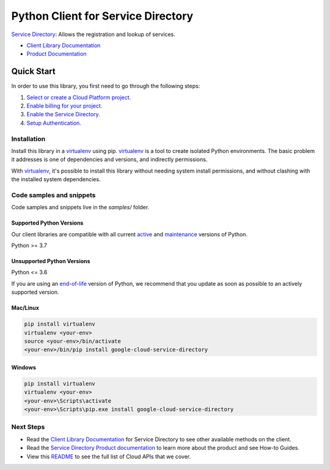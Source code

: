 Python Client for Service Directory
===================================

|stable| |pypi| |versions|

`Service Directory`_: Allows the registration and lookup of services.

- `Client Library Documentation`_
- `Product Documentation`_

.. |stable| image:: https://img.shields.io/badge/support-stable-gold.svg
   :target: https://github.com/googleapis/google-cloud-python/blob/main/README.rst#stability-levels
.. |pypi| image:: https://img.shields.io/pypi/v/google-cloud-service-directory.svg
   :target: https://pypi.org/project/google-cloud-service-directory/
.. |versions| image:: https://img.shields.io/pypi/pyversions/google-cloud-service-directory.svg
   :target: https://pypi.org/project/google-cloud-service-directory/
.. _Service Directory: https://cloud.google.com/service-directory/
.. _Client Library Documentation: https://cloud.google.com/python/docs/reference/servicedirectory/latest
.. _Product Documentation:  https://cloud.google.com/service-directory/

Quick Start
-----------

In order to use this library, you first need to go through the following steps:

1. `Select or create a Cloud Platform project.`_
2. `Enable billing for your project.`_
3. `Enable the Service Directory.`_
4. `Setup Authentication.`_

.. _Select or create a Cloud Platform project.: https://console.cloud.google.com/project
.. _Enable billing for your project.: https://cloud.google.com/billing/docs/how-to/modify-project#enable_billing_for_a_project
.. _Enable the Service Directory.:  https://cloud.google.com/service-directory/
.. _Setup Authentication.: https://googleapis.dev/python/google-api-core/latest/auth.html

Installation
~~~~~~~~~~~~

Install this library in a `virtualenv`_ using pip. `virtualenv`_ is a tool to
create isolated Python environments. The basic problem it addresses is one of
dependencies and versions, and indirectly permissions.

With `virtualenv`_, it's possible to install this library without needing system
install permissions, and without clashing with the installed system
dependencies.

.. _`virtualenv`: https://virtualenv.pypa.io/en/latest/


Code samples and snippets
~~~~~~~~~~~~~~~~~~~~~~~~~

Code samples and snippets live in the `samples/` folder.


Supported Python Versions
^^^^^^^^^^^^^^^^^^^^^^^^^
Our client libraries are compatible with all current `active`_ and `maintenance`_ versions of
Python.

Python >= 3.7

.. _active: https://devguide.python.org/devcycle/#in-development-main-branch
.. _maintenance: https://devguide.python.org/devcycle/#maintenance-branches

Unsupported Python Versions
^^^^^^^^^^^^^^^^^^^^^^^^^^^
Python <= 3.6

If you are using an `end-of-life`_
version of Python, we recommend that you update as soon as possible to an actively supported version.

.. _end-of-life: https://devguide.python.org/devcycle/#end-of-life-branches

Mac/Linux
^^^^^^^^^

.. code-block:: console

    pip install virtualenv
    virtualenv <your-env>
    source <your-env>/bin/activate
    <your-env>/bin/pip install google-cloud-service-directory


Windows
^^^^^^^

.. code-block:: console

    pip install virtualenv
    virtualenv <your-env>
    <your-env>\Scripts\activate
    <your-env>\Scripts\pip.exe install google-cloud-service-directory

Next Steps
~~~~~~~~~~

-  Read the `Client Library Documentation`_ for Service Directory
   to see other available methods on the client.
-  Read the `Service Directory Product documentation`_ to learn
   more about the product and see How-to Guides.
-  View this `README`_ to see the full list of Cloud
   APIs that we cover.

.. _Service Directory Product documentation:  https://cloud.google.com/service-directory/
.. _README: https://github.com/googleapis/google-cloud-python/blob/main/README.rst
